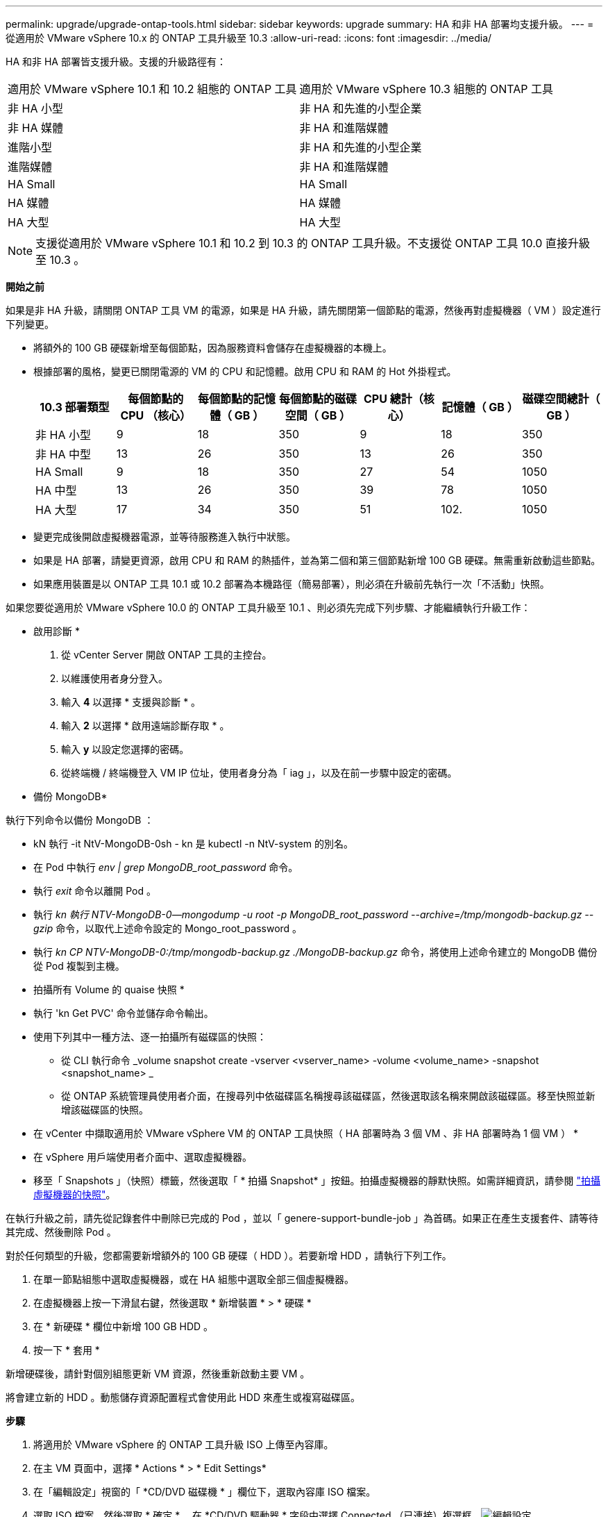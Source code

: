 ---
permalink: upgrade/upgrade-ontap-tools.html 
sidebar: sidebar 
keywords: upgrade 
summary: HA 和非 HA 部署均支援升級。 
---
= 從適用於 VMware vSphere 10.x 的 ONTAP 工具升級至 10.3
:allow-uri-read: 
:icons: font
:imagesdir: ../media/


[role="lead"]
HA 和非 HA 部署皆支援升級。支援的升級路徑有：

|===


| 適用於 VMware vSphere 10.1 和 10.2 組態的 ONTAP 工具 | 適用於 VMware vSphere 10.3 組態的 ONTAP 工具 


| 非 HA 小型 | 非 HA 和先進的小型企業 


| 非 HA 媒體 | 非 HA 和進階媒體 


| 進階小型 | 非 HA 和先進的小型企業 


| 進階媒體 | 非 HA 和進階媒體 


| HA Small | HA Small 


| HA 媒體 | HA 媒體 


| HA 大型 | HA 大型 
|===

NOTE: 支援從適用於 VMware vSphere 10.1 和 10.2 到 10.3 的 ONTAP 工具升級。不支援從 ONTAP 工具 10.0 直接升級至 10.3 。

*開始之前*

如果是非 HA 升級，請關閉 ONTAP 工具 VM 的電源，如果是 HA 升級，請先關閉第一個節點的電源，然後再對虛擬機器（ VM ）設定進行下列變更。

* 將額外的 100 GB 硬碟新增至每個節點，因為服務資料會儲存在虛擬機器的本機上。
* 根據部署的風格，變更已關閉電源的 VM 的 CPU 和記憶體。啟用 CPU 和 RAM 的 Hot 外掛程式。
+
|===
| 10.3 部署類型 | 每個節點的 CPU （核心） | 每個節點的記憶體（ GB ） | 每個節點的磁碟空間（ GB ） | CPU 總計（核心） | 記憶體（ GB ） | 磁碟空間總計（ GB ） 


| 非 HA 小型 | 9 | 18 | 350 | 9 | 18 | 350 


| 非 HA 中型 | 13 | 26 | 350 | 13 | 26 | 350 


| HA Small | 9 | 18 | 350 | 27 | 54 | 1050 


| HA 中型 | 13 | 26 | 350 | 39 | 78 | 1050 


| HA 大型 | 17 | 34 | 350 | 51 | 102. | 1050 
|===
* 變更完成後開啟虛擬機器電源，並等待服務進入執行中狀態。
* 如果是 HA 部署，請變更資源，啟用 CPU 和 RAM 的熱插件，並為第二個和第三個節點新增 100 GB 硬碟。無需重新啟動這些節點。
* 如果應用裝置是以 ONTAP 工具 10.1 或 10.2 部署為本機路徑（簡易部署），則必須在升級前先執行一次「不活動」快照。


如果您要從適用於 VMware vSphere 10.0 的 ONTAP 工具升級至 10.1 、則必須先完成下列步驟、才能繼續執行升級工作：

* 啟用診斷 *

. 從 vCenter Server 開啟 ONTAP 工具的主控台。
. 以維護使用者身分登入。
. 輸入 *4* 以選擇 * 支援與診斷 * 。
. 輸入 *2* 以選擇 * 啟用遠端診斷存取 * 。
. 輸入 *y* 以設定您選擇的密碼。
. 從終端機 / 終端機登入 VM IP 位址，使用者身分為「 iag 」，以及在前一步驟中設定的密碼。


* 備份 MongoDB*

執行下列命令以備份 MongoDB ：

* kN 執行 -it NtV-MongoDB-0sh - kn 是 kubectl -n NtV-system 的別名。
* 在 Pod 中執行 _env | grep MongoDB_root_password_ 命令。
* 執行 _exit_ 命令以離開 Pod 。
* 執行 _kn 執行 NTV-MongoDB-0--mongodump -u root -p MongoDB_root_password --archive=/tmp/mongodb-backup.gz --gzip_ 命令，以取代上述命令設定的 Mongo_root_password 。
* 執行 _kn CP NTV-MongoDB-0:/tmp/mongodb-backup.gz ./MongoDB-backup.gz_ 命令，將使用上述命令建立的 MongoDB 備份從 Pod 複製到主機。


* 拍攝所有 Volume 的 quaise 快照 *

* 執行 'kn Get PVC' 命令並儲存命令輸出。
* 使用下列其中一種方法、逐一拍攝所有磁碟區的快照：
+
** 從 CLI 執行命令 _volume snapshot create -vserver <vserver_name> -volume <volume_name> -snapshot <snapshot_name> _
** 從 ONTAP 系統管理員使用者介面，在搜尋列中依磁碟區名稱搜尋該磁碟區，然後選取該名稱來開啟該磁碟區。移至快照並新增該磁碟區的快照。




* 在 vCenter 中擷取適用於 VMware vSphere VM 的 ONTAP 工具快照（ HA 部署時為 3 個 VM 、非 HA 部署時為 1 個 VM ） *

* 在 vSphere 用戶端使用者介面中、選取虛擬機器。
* 移至「 Snapshots 」（快照）標籤，然後選取「 * 拍攝 Snapshot* 」按鈕。拍攝虛擬機器的靜默快照。如需詳細資訊，請參閱 https://docs.vmware.com/en/VMware-vSphere/7.0/com.vmware.vsphere.vm_admin.doc/GUID-9720B104-9875-4C2C-A878-F1C351A4F3D8.html["拍攝虛擬機器的快照"^]。


在執行升級之前，請先從記錄套件中刪除已完成的 Pod ，並以「 genere-support-bundle-job 」為首碼。如果正在產生支援套件、請等待其完成、然後刪除 Pod 。

對於任何類型的升級，您都需要新增額外的 100 GB 硬碟（ HDD ）。若要新增 HDD ，請執行下列工作。

. 在單一節點組態中選取虛擬機器，或在 HA 組態中選取全部三個虛擬機器。
. 在虛擬機器上按一下滑鼠右鍵，然後選取 * 新增裝置 * > * 硬碟 *
. 在 * 新硬碟 * 欄位中新增 100 GB HDD 。
. 按一下 * 套用 *


新增硬碟後，請針對個別組態更新 VM 資源，然後重新啟動主要 VM 。

將會建立新的 HDD 。動態儲存資源配置程式會使用此 HDD 來產生或複寫磁碟區。

*步驟*

. 將適用於 VMware vSphere 的 ONTAP 工具升級 ISO 上傳至內容庫。
. 在主 VM 頁面中，選擇 * Actions * > * Edit Settings*
. 在「編輯設定」視窗的「 *CD/DVD 磁碟機 * 」欄位下，選取內容庫 ISO 檔案。
. 選取 ISO 檔案，然後選取 * 確定 * 。在 *CD/DVD 驅動器 * 字段中選擇 Connected （已連接）複選框。image:../media/primaryvm-edit-settings.png["編輯設定"]
. 從 vCenter Server 開啟 ONTAP 工具的主控台。
. 以維護使用者身分登入。
. 輸入 *3* 選擇系統組態功能表。
. 輸入 *7* 選擇升級選項。
. 升級時、系統會自動執行下列動作：
+
.. 憑證升級
.. 遠端外掛程式升級




升級至適用於 VMware vSphere 10.3 的 ONTAP 工具之後，您可以：

* 從管理器 UI 停用服務
* 從非 HA 設定移至 HA 設定
* 將非 HA 小型組態擴充為非 HA 媒體或 HA 中型或大型組態。
* 如果是非 HA 升級，請重新啟動 ONTAP 工具 VM 以反映變更。如果是 HA 升級，請重新啟動第一個節點，以反映節點上的變更。


*完成後*

從 VMware vSphere 的舊版工具升級到 10.3 之後，請重新掃描 ONTAP 介面卡，確認詳細資料已在「 VMware Live Site Recovery Storage Replication Adapters 」頁面上更新。

成功升級後，請使用下列程序，手動從 ONTAP 刪除 Trident 磁碟區：


NOTE: 如果 VMware vSphere 10.1 或 10.2 的 ONTAP 工具是採用非 HA 小型或中型（本機路徑）組態，則不需要執行這些步驟。

. 從 vCenter Server 開啟 ONTAP 工具的主控台。
. 以維護使用者身分登入。
. 輸入 *4* 選擇 * Support and Diagnostics* （ * 支援與診斷 * ）功能表。
. 輸入 *1* 以選擇 * 存取診斷 Shell * 選項。
. 執行下列命令
+
[listing]
----
sudo python3 /home/maint/scripts/ontap_cleanup.py
----
. 輸入 ONTAP 使用者名稱和密碼


這會刪除 ONTAP 工具 for VMware vSphere 10.1/10.2 中 ONTAP 中使用的所有 Trident Volume 。

*相關資訊*

link:../migrate/migrate-to-latest-ontaptools.html["從適用於 VMware vSphere 9.x 的 ONTAP 工具移轉至 10.3"]
